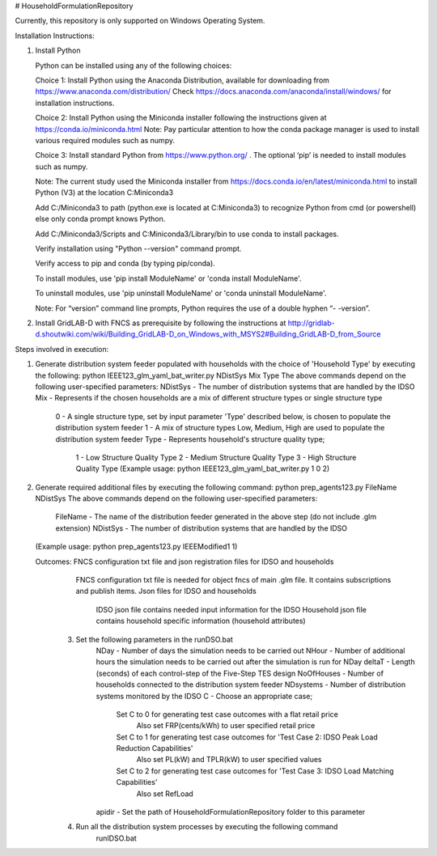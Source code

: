 # HouseholdFormulationRepository

Currently, this repository is only supported on Windows Operating System.

Installation Instructions:

1. Install Python
    
   Python can be installed using any of the following choices:
    
   Choice 1: Install Python using the Anaconda Distribution, available for downloading from https://www.anaconda.com/distribution/
   Check https://docs.anaconda.com/anaconda/install/windows/ for installation instructions. 

   Choice 2: Install Python using the Miniconda installer following the instructions given at https://conda.io/miniconda.html 
   Note: Pay particular attention to how the conda package manager is used to install various required modules such as numpy. 

   Choice 3: Install standard Python from https://www.python.org/ . The optional ‘pip’ is needed to install modules such as numpy.
	
   Note: The current study used the Miniconda installer from https://docs.conda.io/en/latest/miniconda.html to install Python (V3) at the location 	
   C:\Miniconda3

   Add C:/Miniconda3 to path (python.exe is located at C:\Miniconda3) to recognize Python from cmd (or powershell) else only conda prompt knows Python.
	
   Add C:/Miniconda3/Scripts and C:Miniconda3/Library/bin to use conda to install packages.

   Verify installation using "Python --version" command prompt.  
	
   Verify access to pip and conda (by typing pip/conda).
	
   To install modules, use 'pip install ModuleName' or 'conda install ModuleName'.
	
   To uninstall modules, use 'pip uninstall ModuleName' or 'conda uninstall ModuleName'.

   Note: For “version” command line prompts, Python requires the use of a double hyphen “- -version”.

2. Install GridLAB-D with FNCS as prerequisite by following the instructions at
   http://gridlab-d.shoutwiki.com/wiki/Building_GridLAB-D_on_Windows_with_MSYS2#Building_GridLAB-D_from_Source


Steps involved in execution:

1. Generate distribution system feeder populated with households with the choice of 'Household Type' by executing the following:
   python IEEE123_glm_yaml_bat_writer.py NDistSys Mix Type
   The above commands depend on the following user-specified parameters: 
   NDistSys - The number of distribution systems that are handled by the IDSO
   Mix - Represents if the chosen households are a mix of different structure types or single structure type
         0 - A single structure type, set by input parameter 'Type' described below, is chosen to populate the distribution system feeder
	 1 - A mix of structure types Low, Medium, High are used to populate the distribution system feeder
	 Type - Represents household's structure quality type; 
	        1 - Low Structure Quality Type
		2 - Medium Structure Quality Type
		3 - High Structure Quality Type
		(Example usage: python IEEE123_glm_yaml_bat_writer.py 1 0 2)
    
2. Generate required additional files by executing the following command:
   python prep_agents123.py FileName NDistSys 
   The above commands depend on the following user-specified parameters: 
       FileName - The name of the distribution feeder generated in the above step (do not include .glm extension)
       NDistSys - The number of distribution systems that are handled by the IDSO
   (Example usage: python prep_agents123.py IEEEModified1 1)  
    		
   Outcomes: FNCS configuration txt file and json registration files for IDSO and households
             FNCS configuration txt file is needed for object fncs of main .glm file. It contains subscriptions and publish items.
	     Json files for IDSO and households
	          IDSO json file contains needed input information for the IDSO 
		  Household json file contains household specific information (household attributes)
	
	3. Set the following parameters in the runDSO.bat
		NDay - Number of days the simulation needs to be carried out
		NHour - Number of additional hours the simulation needs to be carried out after the simulation is run for NDay
		deltaT - Length (seconds) of each control-step of the Five-Step TES design
		NoOfHouses - Number of households connected to the distribution system feeder
		NDsystems - Number of distribution systems monitored by the IDSO
		C - Choose an appropriate case; 
			Set C to 0 for generating test case outcomes with a flat retail price
				Also set FRP(cents/kWh) to user specified retail price 
			Set C to 1 for generating test case outcomes for 'Test Case 2: IDSO Peak Load Reduction Capabilities'
				Also set PL(kW) and TPLR(kW) to user specified values
			Set C to 2 for generating test case outcomes for 'Test Case 3: IDSO Load Matching Capabilities'
				Also set RefLoad
		apidir - Set the path of HouseholdFormulationRepository folder to this parameter
	
	4. Run all the distribution system processes by executing the following command
		runIDSO.bat
